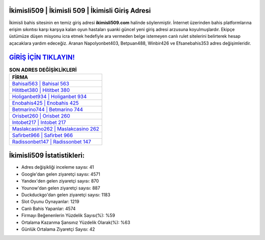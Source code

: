﻿İkimisli509 | İkimisli 509 | İkimisli Giriş Adresi
===================================

.. image:: images/ikimisli-giris.jpg
   :width: 600
   
İkimisli bahis sitesinin en temiz giriş adresi **ikimisli509.com** halinde söylenmiştir. İnternet üzerinden bahis platformlarına erişim sıkıntısı karşı karşıya kalan oyun hastaları şuanki güncel yeni giriş adresi arzusuna koyulmuşlardır. Ekipçe üstümüze düşen misyonu icra etmek hedefiyle ara vermeden belge istemeyen canlı rulet sitelerini belirterek hesap açacaklara yardım edeceğiz. Aranan Napolyonbet403, Betpuan488, Winbir426 ve Efsanebahis353 adres değişimleridir.

`GİRİŞ İÇİN TIKLAYIN! <https://uclck.me/gonow>`_
==============

.. list-table:: **SON ADRES DEĞİŞİKLİKLERİ**
   :widths: 100
   :header-rows: 1

   * - FİRMA
   * - `Bahisal563 | Bahisal 563 <bahisal563-bahisal-563-bahisal-giris-adresi.html>`_
   * - `Hititbet380 | Hititbet 380 <hititbet380-hititbet-380-hititbet-giris-adresi.html>`_
   * - `Holiganbet934 | Holiganbet 934 <holiganbet934-holiganbet-934-holiganbet-giris-adresi.html>`_	 
   * - `Enobahis425 | Enobahis 425 <enobahis425-enobahis-425-enobahis-giris-adresi.html>`_	 
   * - `Betmarino744 | Betmarino 744 <betmarino744-betmarino-744-betmarino-giris-adresi.html>`_ 
   * - `Orisbet260 | Orisbet 260 <orisbet260-orisbet-260-orisbet-giris-adresi.html>`_
   * - `Intobet217 | Intobet 217 <intobet217-intobet-217-intobet-giris-adresi.html>`_	 
   * - `Maslakcasino262 | Maslakcasino 262 <maslakcasino262-maslakcasino-262-maslakcasino-giris-adresi.html>`_
   * - `Safirbet966 | Safirbet 966 <safirbet966-safirbet-966-safirbet-giris-adresi.html>`_
   * - `Radissonbet147 | Radissonbet 147 <radissonbet147-radissonbet-147-radissonbet-giris-adresi.html>`_
	 
İkimisli509 İstatistikleri:
===================================	 
* Adres değişikliği inceleme sayısı: 41
* Google'dan gelen ziyaretçi sayısı: 4571
* Yandex'den gelen ziyaretçi sayısı: 870
* Younow'dan gelen ziyaretçi sayısı: 887
* Duckduckgo'dan gelen ziyaretçi sayısı: 1183
* Slot Oyunu Oynayanlar: 1219
* Canlı Bahis Yapanlar: 4574
* Firmayı Beğenenlerin Yüzdelik Sayısı(%): %59
* Ortalama Kazanma Şansınız Yüzdelik Olarak(%): %63
* Günlük Ortalama Ziyaretçi Sayısı: 42
